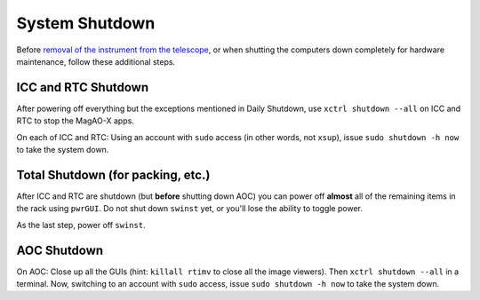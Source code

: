 System Shutdown
===============

Before `removal of the instrument from the
telescope <../handling/telescope_removal.md>`__, or when shutting the
computers down completely for hardware maintenance, follow these
additional steps.

ICC and RTC Shutdown 
--------------------

After powering off everything but the exceptions mentioned in Daily Shutdown, use ``xctrl shutdown --all`` on ICC and RTC to stop the MagAO-X apps.

On each of ICC and RTC: Using an account with ``sudo`` access (in other words, not ``xsup``), issue ``sudo shutdown -h now`` to take the system down.

Total Shutdown (for packing, etc.)
-----------------------------------

After ICC and RTC are shutdown (but **before** shutting down AOC) you can power off **almost** all of the remaining items in the rack using ``pwrGUI``. Do not shut down ``swinst`` yet, or you'll lose the ability to toggle power.

As the last step, power off ``swinst``.

AOC Shutdown
------------

On AOC: Close up all the GUIs (hint: ``killall rtimv`` to close all the image viewers). Then ``xctrl shutdown --all`` in a terminal. Now, switching to an account with ``sudo`` access, issue ``sudo shutdown -h now`` to take the system down.
